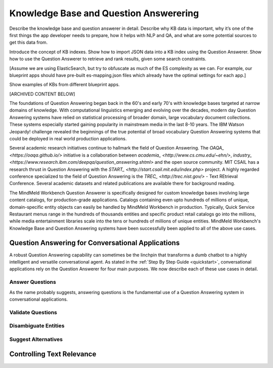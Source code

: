 .. meta::
    :scope: private

Knowledge Base and Question Answerering
=======================================

Describe the knowledge base and question answerer in detail. Describe why KB data is important, why it’s one of the first things the app developer needs to prepare, how it helps with NLP and QA, and what are some potential sources to get this data from.

Introduce the concept of KB indexes. Show how to import JSON data into a KB index using the Question Answerer. Show how to use the Question Answerer to retrieve and rank results, given some search constraints.

[Assume we are using ElasticSearch, but try to obfuscate as much of the ES complexity as we can. For example, our blueprint apps should have pre-built es-mapping.json files which already have the optimal settings for each app.]

Show examples of KBs from different blueprint apps.


[ARCHIVED CONTENT BELOW]

The foundations of Question Answering began back in the 60's and early 70's with knowledge bases targeted at narrow domains of knowledge. With computational linguistics emerging and evolving over the decades, modern day Question Answering systems have relied on statistical processing of broader domain, large vocabulary document collections. These systems especially started gaining popularity in mainstream media in the last 8-10 years. The IBM Watson Jeopardy! challenge revealed the beginnings of the true potential of broad vocabulary Question Answering systems that could be deployed in real world production applications.

Several academic research initiatives continue to hallmark the field of Question Answering. The `OAQA_ <https://oaqa.github.io/>` initiative is a collaboration between `academia_ <http://www.cs.cmu.edu/~ehn/>`, `industry_ <https://www.research.ibm.com/deepqa/question_answering.shtml>` and the open source community. MIT CSAIL has a research thrust in Question Answering with the `START_ <http://start.csail.mit.edu/index.php>` project. A highly regarded conference specialized to the field of Question Answering is the `TREC_ <http://trec.nist.gov/>` - Text REtrieval Conference. Several academic datasets and related publications are available there for background reading.

The MindMeld Workbench Question Answerer is specifically designed for custom knowledge bases involving large content catalogs, for production-grade applications. Catalogs containing even upto hundreds of millions of unique, domain-specific entity objects can easily be handled by MindMeld Workbench in production. Typically, Quick Service Restaurant menus range in the hundreds of thousands entities and specific product retail catalogs go into the millions, while media entertainment libraries scale into the tens or hundreds of millions of unique entities. MindMeld Workbench's Knowledge Base and Question Answering systems have been successfully been applied to all of the above use cases.

Question Answering for Conversational Applications
--------------------------------------------------

A robust Question Answering capability can sometimes be the linchpin that transforms a dumb chatbot to a highly intelligent and versatile conversational agent. As stated in the :ref:`Step By Step Guide <quickstart>`, conversational applications rely on the Question Answerer for four main purposes. We now describe each of these use cases in detail.

Answer Questions
~~~~~~~~~~~~~~~~

As the name probably suggests, answering questions is the fundamental use of a Question Answering system in conversational applications.

Validate Questions
~~~~~~~~~~~~~~~~~~

Disambiguate Entities
~~~~~~~~~~~~~~~~~~~~~

Suggest Alternatives
~~~~~~~~~~~~~~~~~~~~

Controlling Text Relevance
--------------------------
